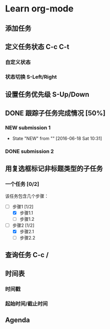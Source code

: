 * Learn org-mode
** 添加任务
** 定义任务状态 C-c C-t
*** 自定义状态
#+SEQ_TODO: REPORT(r) BUG(b) KNOWNCAUSE(k) | FIXED(f)
#+SEQ_TODO: TODO(T!) | DONE(D@)3  CANCELED(C@/!)
*** 状态切换 S-Left/Right
** 设置任务优先级 S-Up/Down
** DONE 跟踪子任务完成情况 [50%]
*** NEW submission 1 
- State "NEW"        from ""           [2016-06-18 Sat 10:31]
*** DONE submission 2
** 用复选框标记非标题类型的子任务
*** 一个任务 [0/2]
该任务包含几个步骤：
- [-] 步骤1 [1/2]
  - [X] 步骤1.1
  - [ ] 步骤1.2
- [-] 步骤2 [1/2]
  - [X] 步骤2.1
  - [ ] 步骤2.2
** 查询任务 C-c /
** 时间表
*** 时间戳
*** 起始时间/截止时间
** Agenda
** 

